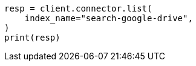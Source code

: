 // This file is autogenerated, DO NOT EDIT
// connector/apis/list-connectors-api.asciidoc:93

[source, python]
----
resp = client.connector.list(
    index_name="search-google-drive",
)
print(resp)
----
